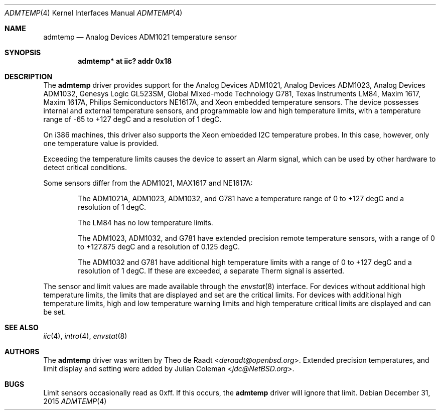 .\"	$NetBSD: admtemp.4,v 1.5 2016/01/03 17:27:39 jdc Exp $
.\"
.\"	$OpenBSD: admtemp.4,v 1.8 2007/05/31 19:19:48 jmc Exp $
.\"
.\" Copyright (c) 2005 Theo de Raadt <deraadt@openbsd.org>
.\"
.\" Permission to use, copy, modify, and distribute this software for any
.\" purpose with or without fee is hereby granted, provided that the above
.\" copyright notice and this permission notice appear in all copies.
.\"
.\" THE SOFTWARE IS PROVIDED "AS IS" AND THE AUTHOR DISCLAIMS ALL WARRANTIES
.\" WITH REGARD TO THIS SOFTWARE INCLUDING ALL IMPLIED WARRANTIES OF
.\" MERCHANTABILITY AND FITNESS. IN NO EVENT SHALL THE AUTHOR BE LIABLE FOR
.\" ANY SPECIAL, DIRECT, INDIRECT, OR CONSEQUENTIAL DAMAGES OR ANY DAMAGES
.\" WHATSOEVER RESULTING FROM LOSS OF USE, DATA OR PROFITS, WHETHER IN AN
.\" ACTION OF CONTRACT, NEGLIGENCE OR OTHER TORTIOUS ACTION, ARISING OUT OF
.\" OR IN CONNECTION WITH THE USE OR PERFORMANCE OF THIS SOFTWARE.
.\"
.Dd December 31, 2015
.Dt ADMTEMP 4
.Os
.Sh NAME
.Nm admtemp
.Nd Analog Devices ADM1021 temperature sensor
.Sh SYNOPSIS
.Cd "admtemp* at iic? addr 0x18"
.Sh DESCRIPTION
The
.Nm
driver provides support for the Analog Devices ADM1021,
Analog Devices ADM1023, Analog Devices ADM1032, Genesys Logic GL523SM,
Global Mixed-mode Technology G781, Texas Instruments LM84, Maxim 1617,
Maxim 1617A, Philips Semiconductors NE1617A, and Xeon embedded temperature
sensors.
The device possesses internal and external temperature sensors, and
programmable low and high temperature limits, with a temperature range of
-65 to +127 degC and a resolution of 1 degC.
.Pp
On i386 machines, this driver also supports the Xeon embedded
I2C temperature probes.
In this case, however, only one temperature value is provided.
.Pp
Exceeding the temperature limits causes the device to assert an Alarm signal,
which can be used by other hardware to detect critical conditions.
.Pp
Some sensors differ from the ADM1021, MAX1617 and NE1617A:
.Bl -item -offset indent
.It
The ADM1021A, ADM1023, ADM1032, and G781 have a temperature range of 0 to
+127 degC and a resolution of 1 degC.
.It
The LM84 has no low temperature limits.
.It
The ADM1023, ADM1032, and G781 have extended precision remote temperature
sensors, with a range of 0 to +127.875 degC and a resolution of 0.125 degC.
.It
The ADM1032 and G781 have additional high temperature limits with a range of
0 to +127 degC and a resolution of 1 degC.
If these are exceeded, a separate Therm signal is asserted.
.El
.Pp
The sensor and limit values are made available through the
.Xr envstat 8
interface.
For devices without additional high temperature limits, the limits that are
displayed and set are the critical limits.
For devices with additional high temperature limits, high and low temperature
warning limits and high temperature critical limits are displayed and can be
set.
.Sh SEE ALSO
.Xr iic 4 ,
.Xr intro 4 ,
.Xr envstat 8
.Sh AUTHORS
.An -nosplit
The
.Nm
driver was written by
.An Theo de Raadt Aq Mt deraadt@openbsd.org .
Extended precision temperatures, and limit display and setting were added by
.An Julian Coleman Aq Mt jdc@NetBSD.org .
.Sh BUGS
Limit sensors occasionally read as 0xff.
If this occurs, the
.Nm
driver will ignore that limit.
